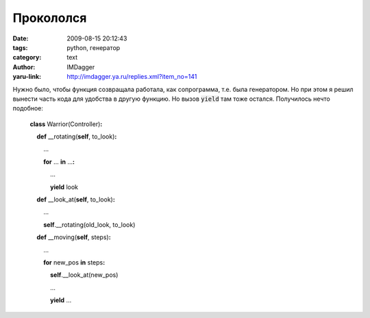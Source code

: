 Прокололся
==========
:date: 2009-08-15 20:12:43
:tags: python, генератор
:category: text
:author: IMDagger
:yaru-link: http://imdagger.ya.ru/replies.xml?item_no=141

Нужно было, чтобы функция созвращала работала, как сопрограмма, т.е.
была генератором. Но при этом я решил вынести часть кода для удобства в
другую функцию. Но вызов :code:`yield` там тоже остался. Получилось нечто
подобное:

    **class** Warrior(Controller)\ **:**

        **def** \_\_rotating(\ **self**, to\_look)\ **:**

            …

            **for** … **in** …\ **:**

                …

                **yield** look

        **def** \_\_look\_at(\ **self**, to\_look)\ **:**

            …

            **self**.\_\_rotating(old\_look, to\_look)

        **def** \_\_moving(\ **self**, steps)\ **:**

            … 

            **for** new\_pos **in** steps\ **:**

                **self**.\_\_look\_at(new\_pos)

                …

                **yield** …

.. cut:: читать дальше
  :paragraph: yes

  И сижу себе мучаюсь, ищу проблему в коде (наивный, ошибка в моём
  ДНК). Мой мозг почему-то подумал, что **yield** из *\_\_rotating*
  прервёт сопрограмму аж до уровня выше *\_\_moving*, т.е. то, что вызвало
  весь основной процесс. И не подумал, что генератор будет возвращён ещё
  внутри *\_\_look\_at* и проигнорирован.

  Пришлось переделать так, чтобы генератор вложенных функций тоже
  итерировался с возвратом в главную вызывающую часть:

      **class** Warrior(Controller)\ **:**

          **def** \_\_rotating(\ **self**, to\_look)\ **:**

              …

              **for** … **in** …\ **:**

                  …

                  **yield** look

      |

          **def** \_\_look\_at(\ **self**, to\_look)\ **:**

              …

              **return** **self**.\_\_rotating(old\_look, to\_look)

      |

          **def** \_\_moving(\ **self**, steps)\ **:**

              … 

              **for** new\_pos **in** steps\ **:**

                  **for** look in **self**.\_\_look\_at(new\_pos)\ **:**

                     **yield** look

                  …

                  **yield** …
